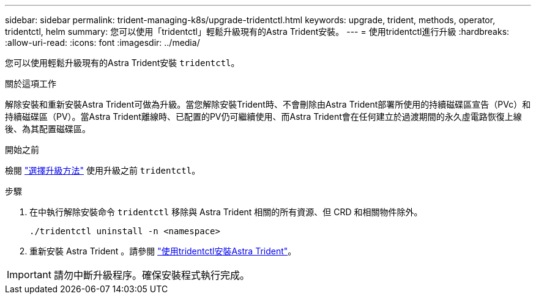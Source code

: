 ---
sidebar: sidebar 
permalink: trident-managing-k8s/upgrade-tridentctl.html 
keywords: upgrade, trident, methods, operator, tridentctl, helm 
summary: 您可以使用「tridentctl」輕鬆升級現有的Astra Trident安裝。 
---
= 使用tridentctl進行升級
:hardbreaks:
:allow-uri-read: 
:icons: font
:imagesdir: ../media/


[role="lead"]
您可以使用輕鬆升級現有的Astra Trident安裝 `tridentctl`。

.關於這項工作
解除安裝和重新安裝Astra Trident可做為升級。當您解除安裝Trident時、不會刪除由Astra Trident部署所使用的持續磁碟區宣告（PVc）和持續磁碟區（PV）。當Astra Trident離線時、已配置的PV仍可繼續使用、而Astra Trident會在任何建立於過渡期間的永久虛電路恢復上線後、為其配置磁碟區。

.開始之前
檢閱 link:upgrade-trident.html#select-an-upgrade-method["選擇升級方法"] 使用升級之前 `tridentctl`。

.步驟
. 在中執行解除安裝命令 `tridentctl` 移除與 Astra Trident 相關的所有資源、但 CRD 和相關物件除外。
+
[listing]
----
./tridentctl uninstall -n <namespace>
----
. 重新安裝 Astra Trident 。請參閱 link:..trident-get-started/kubernetes-deploy-tridentctl.html["使用tridentctl安裝Astra Trident"]。



IMPORTANT: 請勿中斷升級程序。確保安裝程式執行完成。
